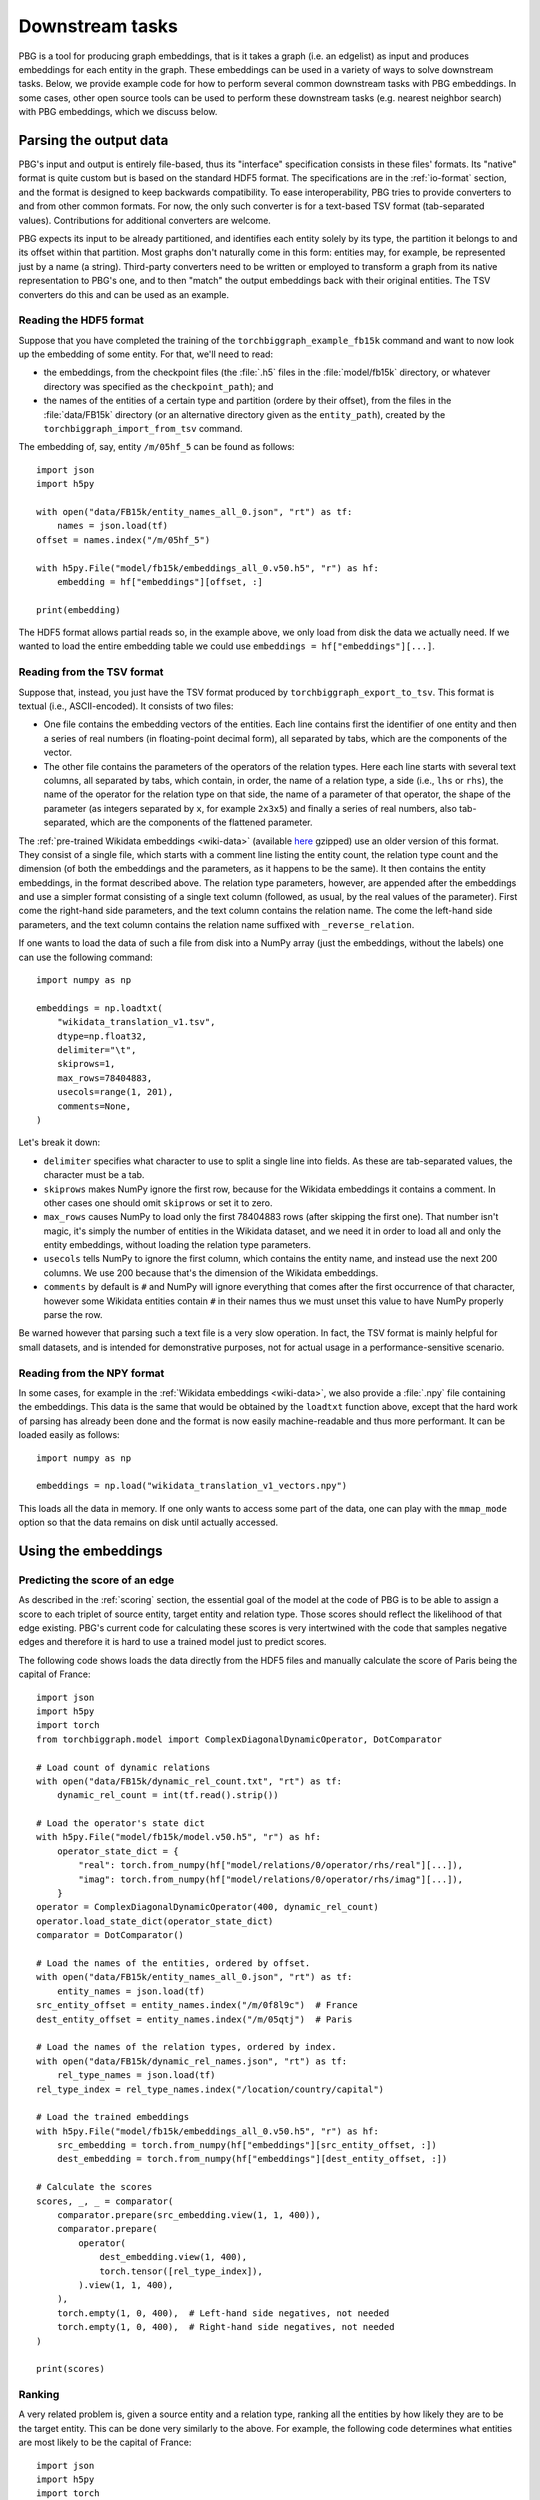 Downstream tasks
================

PBG is a tool for producing graph embeddings, that is it takes a graph (i.e. an edgelist) as input
and produces embeddings for each entity in the graph. These embeddings can be used in a variety of
ways to solve downstream tasks. Below, we provide example code for how to perform several common
downstream tasks with PBG embeddings. In some cases, other open source tools can be used to perform
these downstream tasks (e.g. nearest neighbor search) with PBG embeddings, which we discuss below.

Parsing the output data
-----------------------

PBG's input and output is entirely file-based, thus its "interface" specification consists in these
files' formats. Its "native" format is quite custom but is based on the standard HDF5 format. The
specifications are in the :ref:`io-format` section, and the format is designed to keep backwards
compatibility. To ease interoperability, PBG tries to provide converters to and from other common formats.
For now, the only such converter is for a text-based TSV format (tab-separated values). Contributions
for additional converters are welcome.

PBG expects its input to be already partitioned, and identifies each entity solely by its type, the
partition it belongs to and its offset within that partition. Most graphs don't naturally come in this
form: entities may, for example, be represented just by a name (a string). Third-party converters need
to be written or employed to transform a graph from its native representation to PBG's one, and to then
"match" the output embeddings back with their original entities. The TSV converters do this and can be
used as an example.

Reading the HDF5 format
^^^^^^^^^^^^^^^^^^^^^^^

Suppose that you have completed the training of the ``torchbiggraph_example_fb15k`` command and want to now
look up the embedding of some entity. For that, we'll need to read:

- the embeddings, from the checkpoint files (the :file:`.h5` files in the :file:`model/fb15k` directory, or
  whatever directory was specified as the ``checkpoint_path``); and
- the names of the entities of a certain type and partition (ordere by their offset), from the files in the
  :file:`data/FB15k` directory (or an alternative directory given as the ``entity_path``), created by the
  ``torchbiggraph_import_from_tsv`` command.

The embedding of, say, entity ``/m/05hf_5`` can be found as follows::

    import json
    import h5py

    with open("data/FB15k/entity_names_all_0.json", "rt") as tf:
        names = json.load(tf)
    offset = names.index("/m/05hf_5")

    with h5py.File("model/fb15k/embeddings_all_0.v50.h5", "r") as hf:
        embedding = hf["embeddings"][offset, :]

    print(embedding)

The HDF5 format allows partial reads so, in the example above, we only load from disk the data we actually
need. If we wanted to load the entire embedding table we could use ``embeddings = hf["embeddings"][...]``.

.. _tsv-format:

Reading from the TSV format
^^^^^^^^^^^^^^^^^^^^^^^^^^^

Suppose that, instead, you just have the TSV format produced by ``torchbiggraph_export_to_tsv``.
This format is textual (i.e., ASCII-encoded). It consists of two files:

- One file contains the embedding vectors of the entities. Each line contains first the identifier of one
  entity and then a series of real numbers (in floating-point decimal form), all separated by tabs, which
  are the components of the vector.
- The other file contains the parameters of the operators of the relation types. Here each line starts
  with several text columns, all separated by tabs, which contain, in order, the name of a relation type,
  a side (i.e., ``lhs`` or ``rhs``), the name of the operator for the relation type on that side, the
  name of a parameter of that operator, the shape of the parameter (as integers separated by ``x``, for
  example ``2x3x5``) and finally a series of real numbers, also tab-separated, which are the components
  of the flattened parameter.

The :ref:`pre-trained Wikidata embeddings <wiki-data>` (available
`here <https://dl.fbaipublicfiles.com/torchbiggraph/wikidata_translation_v1.tsv.gz>`_ gzipped) use an
older version of this format. They consist of a single file, which starts with a comment line listing the
entity count, the relation type count and the dimension (of both the embeddings and the parameters, as it
happens to be the same). It then contains the entity embeddings, in the format described above. The
relation type parameters, however, are appended after the embeddings and use a simpler format consisting
of a single text column (followed, as usual, by the real values of the parameter). First come the right-hand
side parameters, and the text column contains the relation name. The come the left-hand side parameters,
and the text column contains the relation name suffixed with ``_reverse_relation``.

If one wants to load the data of such a file from disk into a NumPy array (just the embeddings, without the labels)
one can use the following command::

    import numpy as np

    embeddings = np.loadtxt(
        "wikidata_translation_v1.tsv",
        dtype=np.float32,
        delimiter="\t",
        skiprows=1,
        max_rows=78404883,
        usecols=range(1, 201),
        comments=None,
    )

Let's break it down:

- ``delimiter`` specifies what character to use to split a single line into fields. As these are
  tab-separated values, the character must be a tab.
- ``skiprows`` makes NumPy ignore the first row, because for the Wikidata embeddings it contains
  a comment. In other cases one should omit ``skiprows`` or set it to zero.
- ``max_rows`` causes NumPy to load only the first 78404883 rows (after skipping the first one).
  That number isn't magic, it's simply the number of entities in the Wikidata dataset, and we need
  it in order to load all and only the entity embeddings, without loading the relation type parameters.
- ``usecols`` tells NumPy to ignore the first column, which contains the entity name, and instead
  use the next 200 columns. We use 200 because that's the dimension of the Wikidata embeddings.
- ``comments`` by default is ``#`` and NumPy will ignore everything that comes after the first
  occurrence of that character, however some Wikidata entities contain ``#`` in their names thus we
  must unset this value to have NumPy properly parse the row.

Be warned however that parsing such a text file is a very slow operation. In fact, the TSV format is
mainly helpful for small datasets, and is intended for demonstrative purposes, not for actual usage
in a performance-sensitive scenario.

Reading from the NPY format
^^^^^^^^^^^^^^^^^^^^^^^^^^^

In some cases, for example in the :ref:`Wikidata embeddings <wiki-data>`, we also provide a :file:`.npy`
file containing the embeddings. This data is the same that would be obtained by the ``loadtxt`` function
above, except that the hard work of parsing has already been done and the format is now easily machine-readable
and thus more performant. It can be loaded easily as follows::

    import numpy as np

    embeddings = np.load("wikidata_translation_v1_vectors.npy")

This loads all the data in memory. If one only wants to access some part of the data, one can play with the
``mmap_mode`` option so that the data remains on disk until actually accessed.

Using the embeddings
--------------------

Predicting the score of an edge
^^^^^^^^^^^^^^^^^^^^^^^^^^^^^^^

As described in the :ref:`scoring` section, the essential goal of the model at the code of PBG is to be able
to assign a score to each triplet of source entity, target entity and relation type. Those scores should reflect
the likelihood of that edge existing. PBG's current code for calculating these scores is very intertwined with
the code that samples negative edges and therefore it is hard to use a trained model just to predict scores.

The following code shows loads the data directly from the HDF5 files and manually calculate the score of Paris
being the capital of France::

    import json
    import h5py
    import torch
    from torchbiggraph.model import ComplexDiagonalDynamicOperator, DotComparator

    # Load count of dynamic relations
    with open("data/FB15k/dynamic_rel_count.txt", "rt") as tf:
        dynamic_rel_count = int(tf.read().strip())

    # Load the operator's state dict
    with h5py.File("model/fb15k/model.v50.h5", "r") as hf:
        operator_state_dict = {
            "real": torch.from_numpy(hf["model/relations/0/operator/rhs/real"][...]),
            "imag": torch.from_numpy(hf["model/relations/0/operator/rhs/imag"][...]),
        }
    operator = ComplexDiagonalDynamicOperator(400, dynamic_rel_count)
    operator.load_state_dict(operator_state_dict)
    comparator = DotComparator()

    # Load the names of the entities, ordered by offset.
    with open("data/FB15k/entity_names_all_0.json", "rt") as tf:
        entity_names = json.load(tf)
    src_entity_offset = entity_names.index("/m/0f8l9c")  # France
    dest_entity_offset = entity_names.index("/m/05qtj")  # Paris

    # Load the names of the relation types, ordered by index.
    with open("data/FB15k/dynamic_rel_names.json", "rt") as tf:
        rel_type_names = json.load(tf)
    rel_type_index = rel_type_names.index("/location/country/capital")

    # Load the trained embeddings
    with h5py.File("model/fb15k/embeddings_all_0.v50.h5", "r") as hf:
        src_embedding = torch.from_numpy(hf["embeddings"][src_entity_offset, :])
        dest_embedding = torch.from_numpy(hf["embeddings"][dest_entity_offset, :])

    # Calculate the scores
    scores, _, _ = comparator(
        comparator.prepare(src_embedding.view(1, 1, 400)),
        comparator.prepare(
            operator(
                dest_embedding.view(1, 400),
                torch.tensor([rel_type_index]),
            ).view(1, 1, 400),
        ),
        torch.empty(1, 0, 400),  # Left-hand side negatives, not needed
        torch.empty(1, 0, 400),  # Right-hand side negatives, not needed
    )

    print(scores)

Ranking
^^^^^^^

A very related problem is, given a source entity and a relation type, ranking all the entities by how likely they are
to be the target entity. This can be done very similarly to the above. For example, the following code determines what
entities are most likely to be the capital of France::

    import json
    import h5py
    import torch
    from torchbiggraph.model import ComplexDiagonalDynamicOperator, DotComparator

    # Load entity count
    with open("data/FB15k/entity_count_all_0.txt", "rt") as tf:
        entity_count = int(tf.read().strip())

    # Load count of dynamic relations
    with open("data/FB15k/dynamic_rel_count.txt", "rt") as tf:
        dynamic_rel_count = int(tf.read().strip())

    # Load the operator's state dict
    with h5py.File("model/fb15k/model.v50.h5", "r") as hf:
        operator_state_dict = {
            "real": torch.from_numpy(hf["model/relations/0/operator/rhs/real"][...]),
            "imag": torch.from_numpy(hf["model/relations/0/operator/rhs/imag"][...]),
        }
    operator = ComplexDiagonalDynamicOperator(400, dynamic_rel_count)
    operator.load_state_dict(operator_state_dict)
    comparator = DotComparator()

    # Load the offsets of the entities and the index of the relation type
    with open("data/FB15k/entity_names_all_0.json", "rt") as tf:
        entity_names = json.load(tf)
    src_entity_offset = entity_names.index("/m/0f8l9c")  # France
    with open("data/FB15k/dynamic_rel_names.json", "rt") as tf:
        rel_type_names = json.load(tf)
    rel_type_index = rel_type_names.index("/location/country/capital")

    # Load the trained embeddings
    with h5py.File("model/fb15k/embeddings_all_0.v50.h5", "r") as hf:
        src_embedding = torch.from_numpy(hf["embeddings"][src_entity_offset, :])
        dest_embeddings = torch.from_numpy(hf["embeddings"][...])

    # Calculate the scores
    scores, _, _ = comparator(
        comparator.prepare(src_embedding.view(1, 1, 400)).expand(1, entity_count, 400),
        comparator.prepare(
            operator(
                dest_embeddings,
                torch.tensor([rel_type_index]).expand(entity_count),
            ).view(1, entity_count, 400),
        ),
        torch.empty(1, 0, 400),  # Left-hand side negatives, not needed
        torch.empty(1, 0, 400),  # Right-hand side negatives, not needed
    )

    # Sort the entities by their score
    permutation = scores.flatten().argsort(descending=True)
    top5_entities = [entity_names[index] for index in permutation[:5]]

    print(top5_entities)

Which in my case gives, in order, `Paris <https://www.wikidata.org/wiki/Q90>`_,
`Lyon <https://www.wikidata.org/wiki/Q456>`_, `Martinique <https://www.wikidata.org/wiki/Q17054>`_,
`Strasbourg <https://www.wikidata.org/wiki/Q6602>`_ and `Rouen <https://www.wikidata.org/wiki/Q30974>`_.

Nearest neighbor search
^^^^^^^^^^^^^^^^^^^^^^^

Another common task is finding the entities whose embeddings are the closest to a given target vector.
In order to do the actual search, we will use the `FAISS <https://github.com/facebookresearch/faiss>`_
library. The following code looks for the entities that are closest to Paris::

    import json
    import numpy as np
    import h5py
    import faiss

    # Create FAISS index
    index = faiss.IndexFlatL2(400)
    with h5py.File("model/fb15k/embeddings_all_0.v50.h5", "r") as hf:
        index.add(hf["embeddings"][...])

    # Get trained embedding of Paris
    with open("data/FB15k/entity_names_all_0.json", "rt") as tf:
        entity_names = json.load(tf)
    target_entity_offset = entity_names.index("/m/05qtj")  # Paris
    with h5py.File("model/fb15k/embeddings_all_0.v50.h5", "r") as hf:
        target_embedding = hf["embeddings"][target_entity_offset, :]

    # Search nearest neighbors
    _, neighbors = index.search(target_embedding.reshape((1, 400)), 5)

    # Map back to entity names
    top5_entities = [entity_names[index] for index in neighbors[0]]

    print(top5_entities)

Which in my case gives, in order, `Paris <https://www.wikidata.org/wiki/Q90>`_ (as expected),
`Louvre Museum <https://www.wikidata.org/wiki/Q19675>`_, `Helsinki <https://www.wikidata.org/wiki/Q1757>`_,
`Prague <https://www.wikidata.org/wiki/Q1085>`_ and `Montmartre Cemetery <https://www.wikidata.org/wiki/Q746647>`_.
